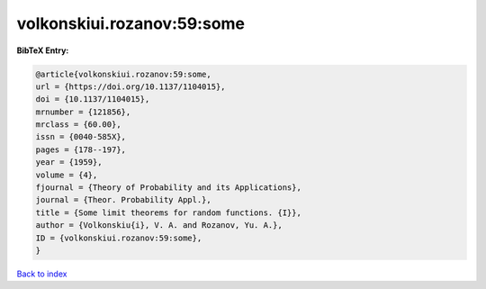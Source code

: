 volkonskiui.rozanov:59:some
===========================

.. :cite:t:`volkonskiui.rozanov:59:some`

.. bibliography:: ../../All.bib

**BibTeX Entry:**

.. code-block:: bibtex

   @article{volkonskiui.rozanov:59:some,
   url = {https://doi.org/10.1137/1104015},
   doi = {10.1137/1104015},
   mrnumber = {121856},
   mrclass = {60.00},
   issn = {0040-585X},
   pages = {178--197},
   year = {1959},
   volume = {4},
   fjournal = {Theory of Probability and its Applications},
   journal = {Theor. Probability Appl.},
   title = {Some limit theorems for random functions. {I}},
   author = {Volkonskiu{i}, V. A. and Rozanov, Yu. A.},
   ID = {volkonskiui.rozanov:59:some},
   }

`Back to index <../index>`_
